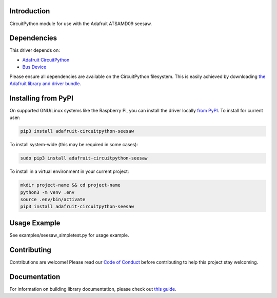 
Introduction
============

.. image:: https://readthedocs.org/projects/adafruit-circuitpython-seesaw/badge/?version=latest
    :target: https://circuitpython.readthedocs.io/projects/seesaw/en/latest/
    :alt: Documentation Status

.. image :: https://img.shields.io/discord/327254708534116352.svg
    :target: https://discord.gg/nBQh6qu
    :alt: Discord

.. image:: https://github.com/adafruit/Adafruit_CircuitPython_seesaw/workflows/Build%20CI/badge.svg
    :target: https://github.com/adafruit/Adafruit_CircuitPython_seesaw/actions
    :alt: Build Status

CircuitPython module for use with the Adafruit ATSAMD09 seesaw.

Dependencies
=============
This driver depends on:

* `Adafruit CircuitPython <https://github.com/adafruit/circuitpython>`_
* `Bus Device <https://github.com/adafruit/Adafruit_CircuitPython_BusDevice>`_

Please ensure all dependencies are available on the CircuitPython filesystem.
This is easily achieved by downloading
`the Adafruit library and driver bundle <https://github.com/adafruit/Adafruit_CircuitPython_Bundle>`_.

Installing from PyPI
====================

On supported GNU/Linux systems like the Raspberry Pi, you can install the driver locally `from
PyPI <https://pypi.org/project/adafruit-circuitpython-seesaw/>`_. To install for current user:

.. code-block:: shell

    pip3 install adafruit-circuitpython-seesaw

To install system-wide (this may be required in some cases):

.. code-block:: shell

    sudo pip3 install adafruit-circuitpython-seesaw

To install in a virtual environment in your current project:

.. code-block:: shell

    mkdir project-name && cd project-name
    python3 -m venv .env
    source .env/bin/activate
    pip3 install adafruit-circuitpython-seesaw

Usage Example
=============

See examples/seesaw_simpletest.py for usage example.

Contributing
============

Contributions are welcome! Please read our `Code of Conduct
<https://github.com/adafruit/Adafruit_CircuitPython_seesaw/blob/master/CODE_OF_CONDUCT.md>`_
before contributing to help this project stay welcoming.

Documentation
=============

For information on building library documentation, please check out `this guide <https://learn.adafruit.com/creating-and-sharing-a-circuitpython-library/sharing-our-docs-on-readthedocs#sphinx-5-1>`_.
